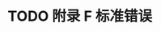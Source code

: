 #+LATEX_COMPILER: xelatex
#+LATEX_CLASS: elegantpaper
#+OPTIONS: prop:t
#+OPTIONS: ^:nil

* TODO 附录 F 标准错误
